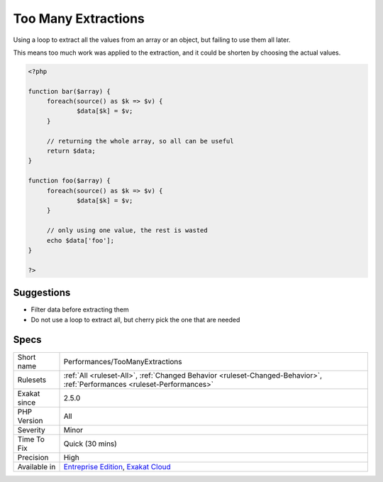 .. _performances-toomanyextractions:

.. _too-many-extractions:

Too Many Extractions
++++++++++++++++++++

.. meta::
	:description:
		Too Many Extractions: Using a loop to extract all the values from an array or an object, but failing to use them all later.
	:twitter:card: summary_large_image
	:twitter:site: @exakat
	:twitter:title: Too Many Extractions
	:twitter:description: Too Many Extractions: Using a loop to extract all the values from an array or an object, but failing to use them all later
	:twitter:creator: @exakat
	:twitter:image:src: https://www.exakat.io/wp-content/uploads/2020/06/logo-exakat.png
	:og:image: https://www.exakat.io/wp-content/uploads/2020/06/logo-exakat.png
	:og:title: Too Many Extractions
	:og:type: article
	:og:description: Using a loop to extract all the values from an array or an object, but failing to use them all later
	:og:url: https://exakat.readthedocs.io/en/latest/Reference/Rules/Too Many Extractions.html
	:og:locale: en
Using a loop to extract all the values from an array or an object, but failing to use them all later.

This means too much work was applied to the extraction, and it could be shorten by choosing the actual values.

.. code-block:: php
   
   <?php
   
   function bar($array) {
   	foreach(source() as $k => $v) {
   		$data[$k] = $v;
   	}
   	
   	// returning the whole array, so all can be useful
   	return $data;
   }
   
   function foo($array) {
   	foreach(source() as $k => $v) {
   		$data[$k] = $v;
   	}
   	
   	// only using one value, the rest is wasted
   	echo $data['foo'];
   }
   
   ?>

Suggestions
___________

* Filter data before extracting them
* Do not use a loop to extract all, but cherry pick the one that are needed




Specs
_____

+--------------+--------------------------------------------------------------------------------------------------------------------------+
| Short name   | Performances/TooManyExtractions                                                                                          |
+--------------+--------------------------------------------------------------------------------------------------------------------------+
| Rulesets     | :ref:`All <ruleset-All>`, :ref:`Changed Behavior <ruleset-Changed-Behavior>`, :ref:`Performances <ruleset-Performances>` |
+--------------+--------------------------------------------------------------------------------------------------------------------------+
| Exakat since | 2.5.0                                                                                                                    |
+--------------+--------------------------------------------------------------------------------------------------------------------------+
| PHP Version  | All                                                                                                                      |
+--------------+--------------------------------------------------------------------------------------------------------------------------+
| Severity     | Minor                                                                                                                    |
+--------------+--------------------------------------------------------------------------------------------------------------------------+
| Time To Fix  | Quick (30 mins)                                                                                                          |
+--------------+--------------------------------------------------------------------------------------------------------------------------+
| Precision    | High                                                                                                                     |
+--------------+--------------------------------------------------------------------------------------------------------------------------+
| Available in | `Entreprise Edition <https://www.exakat.io/entreprise-edition>`_, `Exakat Cloud <https://www.exakat.io/exakat-cloud/>`_  |
+--------------+--------------------------------------------------------------------------------------------------------------------------+


